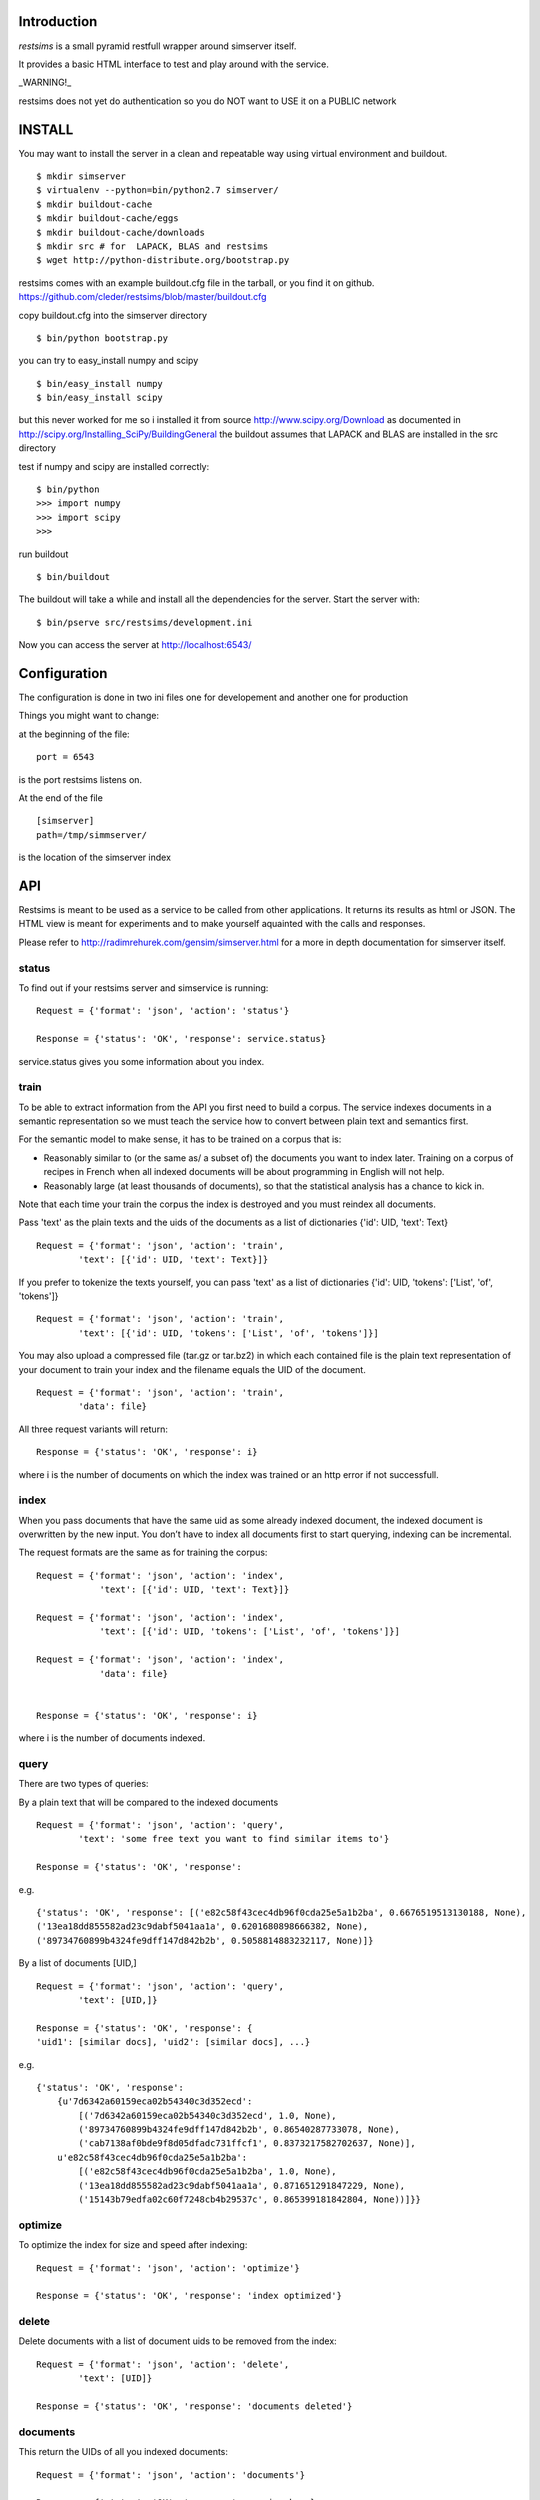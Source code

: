 Introduction
=============

*restsims* is a small pyramid restfull wrapper around simserver itself.

It provides a basic HTML interface to test and play around with the service.

_WARNING!_

restsims does not yet do authentication so you
do NOT want to USE it on a PUBLIC network

INSTALL
========

You may want to install the server in a clean and repeatable way using
virtual environment and buildout.

::

    $ mkdir simserver
    $ virtualenv --python=bin/python2.7 simserver/
    $ mkdir buildout-cache
    $ mkdir buildout-cache/eggs
    $ mkdir buildout-cache/downloads
    $ mkdir src # for  LAPACK, BLAS and restsims
    $ wget http://python-distribute.org/bootstrap.py

restsims comes with an example buildout.cfg file
in the tarball, or you find it on github.
https://github.com/cleder/restsims/blob/master/buildout.cfg

copy buildout.cfg into the simserver directory

::

    $ bin/python bootstrap.py

you can try to easy_install numpy and scipy

::

    $ bin/easy_install numpy
    $ bin/easy_install scipy

but this never worked for me so i installed it from source
http://www.scipy.org/Download
as documented in
http://scipy.org/Installing_SciPy/BuildingGeneral
the buildout assumes that LAPACK and BLAS are installed in the src
directory


test if numpy and scipy are installed correctly:

::

    $ bin/python
    >>> import numpy
    >>> import scipy
    >>>

run buildout

::

$ bin/buildout

The buildout will take a while and install all the dependencies
for the server. Start the server with:

::

    $ bin/pserve src/restsims/development.ini

Now you can access the server at http://localhost:6543/


Configuration
==============

The configuration is done in two ini files one for developement
and another one for production

Things you might want to change:

at the beginning of the file:

::

    port = 6543

is the port restsims listens on.

At the end of the file

::

    [simserver]
    path=/tmp/simmserver/

is the location of the simserver index


API
====

Restsims is meant to be used as a service to be called from other
applications. It returns its results as html or JSON. The HTML view is
meant for experiments and to make yourself aquainted with the
calls and responses.

Please refer to http://radimrehurek.com/gensim/simserver.html for a more
in depth documentation for simserver itself.


status
-------

To find out if your restsims server and simservice is running:

::

    Request = {'format': 'json', 'action': 'status'}

    Response = {'status': 'OK', 'response': service.status}

service.status gives you some information about you index.


train
------

To be able to extract information from the API you first need to
build a corpus. The service indexes documents in a semantic
representation so we must teach the service how to convert between plain
text and semantics first.

For the semantic model to make sense, it has to be trained on a corpus that is:

- Reasonably similar to (or the same as/ a subset of) the documents you
  want to index later.
  Training on a corpus of recipes in French when all indexed documents
  will be about programming in English will not help.

- Reasonably large (at least thousands of documents), so that the
  statistical analysis has a chance to kick in.


Note that each time your train the corpus
the index is destroyed and you must reindex all documents.

Pass 'text' as the plain texts and the uids of the documents as a
list of dictionaries {'id': UID, 'text': Text}

::

    Request = {'format': 'json', 'action': 'train',
            'text': [{'id': UID, 'text': Text}]}


If you prefer to tokenize the texts yourself, you can pass 'text' as
a list of dictionaries {'id': UID, 'tokens': ['List', 'of', 'tokens']}

::

    Request = {'format': 'json', 'action': 'train',
            'text': [{'id': UID, 'tokens': ['List', 'of', 'tokens']}]

You may also upload a compressed file (tar.gz or tar.bz2) in which each
contained file is the plain text representation of your document to train
your index and the filename equals the UID of the document.

::

    Request = {'format': 'json', 'action': 'train',
            'data': file}


All three request variants will return:

::

    Response = {'status': 'OK', 'response': i}

where i is the number of documents on which the index was trained
or an http error if not successfull.


index
------

When you pass documents that have the same uid as some already indexed
document, the indexed document is overwritten by the new input.
You don’t have to index all documents first to start querying,
indexing can be incremental.

The request formats are the same as for training the corpus:

::

    Request = {'format': 'json', 'action': 'index',
                'text': [{'id': UID, 'text': Text}]}

    Request = {'format': 'json', 'action': 'index',
                'text': [{'id': UID, 'tokens': ['List', 'of', 'tokens']}]

    Request = {'format': 'json', 'action': 'index',
                'data': file}


    Response = {'status': 'OK', 'response': i}

where i is the number of documents indexed.


query
------

There are two types of queries:

By a plain text that will be compared to the indexed documents

::

    Request = {'format': 'json', 'action': 'query',
            'text': 'some free text you want to find similar items to'}

    Response = {'status': 'OK', 'response':

e.g.

::

    {'status': 'OK', 'response': [('e82c58f43cec4db96f0cda25e5a1b2ba', 0.6676519513130188, None),
    ('13ea18dd855582ad23c9dabf5041aa1a', 0.6201680898666382, None),
    ('89734760899b4324fe9dff147d842b2b', 0.5058814883232117, None)]}


By a list of documents [UID,]

::

    Request = {'format': 'json', 'action': 'query',
            'text': [UID,]}

    Response = {'status': 'OK', 'response': {
    'uid1': [similar docs], 'uid2': [similar docs], ...}


e.g.

::

    {'status': 'OK', 'response':
        {u'7d6342a60159eca02b54340c3d352ecd':
            [('7d6342a60159eca02b54340c3d352ecd', 1.0, None),
            ('89734760899b4324fe9dff147d842b2b', 0.86540287733078, None),
            ('cab7138af0bde9f8d05dfadc731ffcf1', 0.8373217582702637, None)],
        u'e82c58f43cec4db96f0cda25e5a1b2ba':
            [('e82c58f43cec4db96f0cda25e5a1b2ba', 1.0, None),
            ('13ea18dd855582ad23c9dabf5041aa1a', 0.871651291847229, None),
            ('15143b79edfa02c60f7248cb4b29537c', 0.865399181842804, None))]}}




optimize
---------

To optimize the index for size and speed after indexing:

::

    Request = {'format': 'json', 'action': 'optimize'}

    Response = {'status': 'OK', 'response': 'index optimized'}


delete
--------

Delete documents with a list of document uids to be removed from the index:

::

    Request = {'format': 'json', 'action': 'delete',
            'text': [UID]}

    Response = {'status': 'OK', 'response': 'documents deleted'}



documents
----------

This return the UIDs of all you indexed documents:

::

    Request = {'format': 'json', 'action': 'documents'}

    Response = {'status': 'OK', 'response': service.keys}


is_indexed
-----------

To find out if a certain document is in the index:

::

    Request = {'format': 'json', 'action': 'query',
            'text': UID}

    Response = {'status': 'OK', 'response': True/False}



TODO
=====

authentication, signup

multiple indexes per restsims server

TTW creation of indexes

use http://pypi.python.org/pypi/itsdangerous/ for signing





Links
=====

- Code repository: https://github.com/cleder/restsims
- Questions and comments to gensim@googlegroups.com
- Report bugs at https://github.com/cleder/restsims/issues
